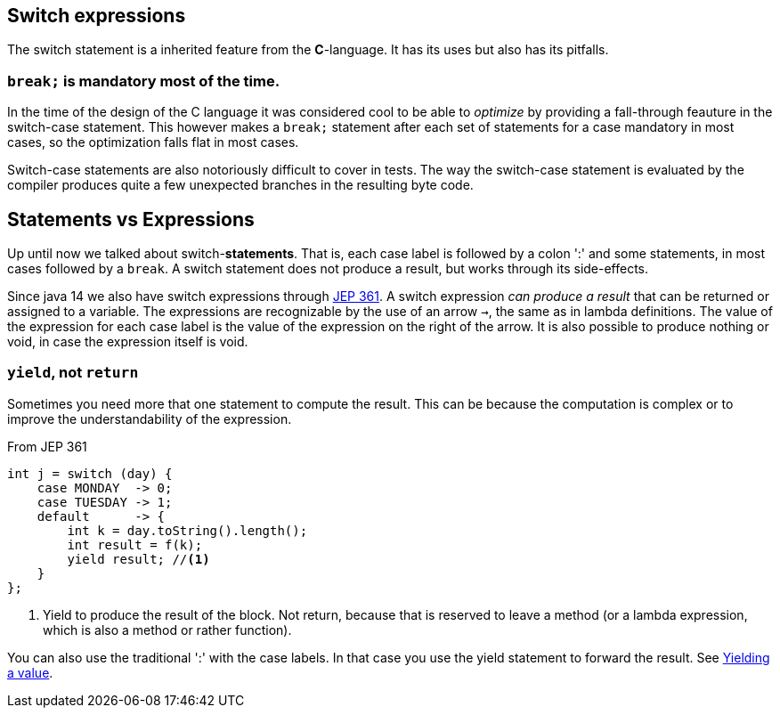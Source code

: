 == Switch expressions

The switch statement is a inherited feature from the *C*-language. It has its uses but also has its pitfalls.

=== `break;` is mandatory most of the time.

In the time of the design of the C language it was considered cool to be able to _optimize_ by providing a fall-through feauture in
the switch-case statement. This however makes a `break;`  statement after each set of statements for a case mandatory in most cases, so
the optimization falls flat in most cases.

Switch-case statements are also notoriously difficult to cover in tests. The way the switch-case statement is evaluated by the compiler
produces quite a few unexpected branches in the resulting byte code.

== Statements vs Expressions
Up until now we talked about switch-*statements*. That is, each case label is followed by a colon ':' and some statements, in most cases followed by a `break`.
A switch statement does not produce a result, but works through its side-effects. 

Since java 14 we also have switch expressions through https://openjdk.org/jeps/361[JEP 361].
A switch expression _can produce a result_ that can be returned or assigned to a variable.
The expressions are recognizable by the use of an arrow `->`, the same as in lambda definitions. 
The value of the expression for each case label is the value of the expression on the right of the arrow. 
It is also possible to produce nothing or void, in case the expression itself is void.

=== `yield`, not `return`

Sometimes you need more that one statement to compute the result. This can be because the computation is complex or to improve the understandability of the expression.

.From JEP 361
[source,java]
----
int j = switch (day) {
    case MONDAY  -> 0;
    case TUESDAY -> 1;
    default      -> {
        int k = day.toString().length();
        int result = f(k);
        yield result; //<1>
    }
};
----

<1> Yield to produce the result of the block. Not return, because that is reserved to leave a method (or a lambda expression, which is also a method or rather function).

You can also use the traditional ':' with the case labels. In that case you use the yield statement to forward the result. See https://openjdk.org/jeps/361#Yielding-a-value[Yielding a value].


